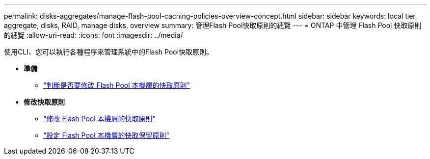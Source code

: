 ---
permalink: disks-aggregates/manage-flash-pool-caching-policies-overview-concept.html 
sidebar: sidebar 
keywords: local tier, aggregate, disks, RAID, manage disks, overview 
summary: 管理Flash Pool快取原則的總覽 
---
= ONTAP 中管理 Flash Pool 快取原則的總覽
:allow-uri-read: 
:icons: font
:imagesdir: ../media/


[role="lead"]
使用CLI、您可以執行各種程序來管理系統中的Flash Pool快取原則。

* *準備*
+
** link:determine-modify-caching-policy-flash-pool-task.html["判斷是否要修改 Flash Pool 本機層的快取原則"]


* *修改快取原則*
+
** link:modify-caching-policies-flash-pool-aggregates-task.html["修改 Flash Pool 本機層的快取原則"]
** link:set-cache-data-retention-policy-flash-pool-task.html["設定 Flash Pool 本機層的快取保留原則"]



